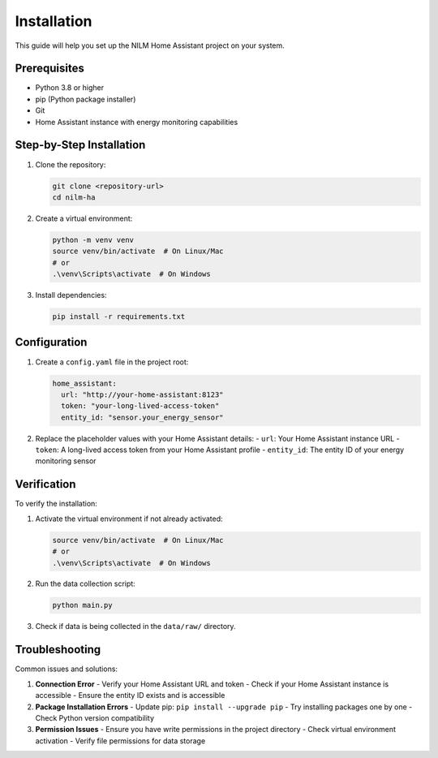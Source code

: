 Installation
============

This guide will help you set up the NILM Home Assistant project on your system.

Prerequisites
------------

- Python 3.8 or higher
- pip (Python package installer)
- Git
- Home Assistant instance with energy monitoring capabilities

Step-by-Step Installation
------------------------

1. Clone the repository:

   .. code-block:: bash

      git clone <repository-url>
      cd nilm-ha

2. Create a virtual environment:

   .. code-block:: bash

      python -m venv venv
      source venv/bin/activate  # On Linux/Mac
      # or
      .\venv\Scripts\activate  # On Windows

3. Install dependencies:

   .. code-block:: bash

      pip install -r requirements.txt

Configuration
------------

1. Create a ``config.yaml`` file in the project root:

   .. code-block:: yaml

      home_assistant:
        url: "http://your-home-assistant:8123"
        token: "your-long-lived-access-token"
        entity_id: "sensor.your_energy_sensor"

2. Replace the placeholder values with your Home Assistant details:
   - ``url``: Your Home Assistant instance URL
   - ``token``: A long-lived access token from your Home Assistant profile
   - ``entity_id``: The entity ID of your energy monitoring sensor

Verification
-----------

To verify the installation:

1. Activate the virtual environment if not already activated:

   .. code-block:: bash

      source venv/bin/activate  # On Linux/Mac
      # or
      .\venv\Scripts\activate  # On Windows

2. Run the data collection script:

   .. code-block:: bash

      python main.py

3. Check if data is being collected in the ``data/raw/`` directory.

Troubleshooting
--------------

Common issues and solutions:

1. **Connection Error**
   - Verify your Home Assistant URL and token
   - Check if your Home Assistant instance is accessible
   - Ensure the entity ID exists and is accessible

2. **Package Installation Errors**
   - Update pip: ``pip install --upgrade pip``
   - Try installing packages one by one
   - Check Python version compatibility

3. **Permission Issues**
   - Ensure you have write permissions in the project directory
   - Check virtual environment activation
   - Verify file permissions for data storage 